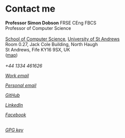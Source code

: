 * Contact me

  #+begin_verse
  **Professor Simon Dobson** FRSE CEng FBCS
  Professor of Computer Science

  [[https://www.st-andrews.ac.uk/computer-science][School of Computer Science]], [[https://www.st-andrews.ac.uk][University of St Andrews]]
  Room 0.27, Jack Cole Building, North Haugh
  St Andrews, Fife KY16 9SX, UK
  ([[http://maps.google.com/maps?f=q&source=s_q&hl=en&geocode=&q=St+Andrews,+Fife+KY16++9SX&sll=56.458032,-2.981972&sspn=0.491711,1.5065&ie=UTF8&hq=&hnear=Saint+Andrews,+Fife+KY16+9SX,+United+Kingdom&ll=56.341448,-2.804775&spn=0.007707,0.023539&t=h&z=16][map]])
  #+end_verse

  #+begin_export html
  <br>
  <div>
    <span class="menuitemicon"><i class="fa fa-phone"/></span>
    <span class="menuitemtext">+44 1334 461626</span>
    <p>
    <a href="mailto:simon.dobson@st-andrews.ac.uk">
      <span class="menuitemicon"><i class="fa fa-envelope"/></span>
      <span class="menuitemtext">Work email</span>
    </a>
    <p>
    <a href="mailto:simoninireland@gmail.com">
      <span class="menuitemicon"><i class="fa fa-envelope"/></span>
      <span class="menuitemtext">Personal email</span>
    </a>
    <p>
    <a href="https://github.com/simoninireland">
      <span class="menuitemicon"><i class="fab fa-github"/></span>
      <span class="menuitemtext">GitHub</span>
    </a>
    <p>
    <a href="https://www.linkedin.com/in/simon-dobson-9006802/">
      <span class="menuitemicon"><i class="fab fa-linkedin"/></span>
      <span class="menuitemtext">LinkedIn</span>
    </a>
    <p>
    <a href="https://facebook.com/simoninireland">
      <span class="menuitemicon"><i class="fab fa-facebook"/></span>
      <span class="menuitemtext">Facebook</span>
    </a>

    <p>
    <br>
    <a href="link:/publickey.asc">
      <span class="menuitemicon"><i class="fa fa-key"/></span>
      <span class="menuitemtext">GPG key</span>
    </a>
</div>
  #+end_export
